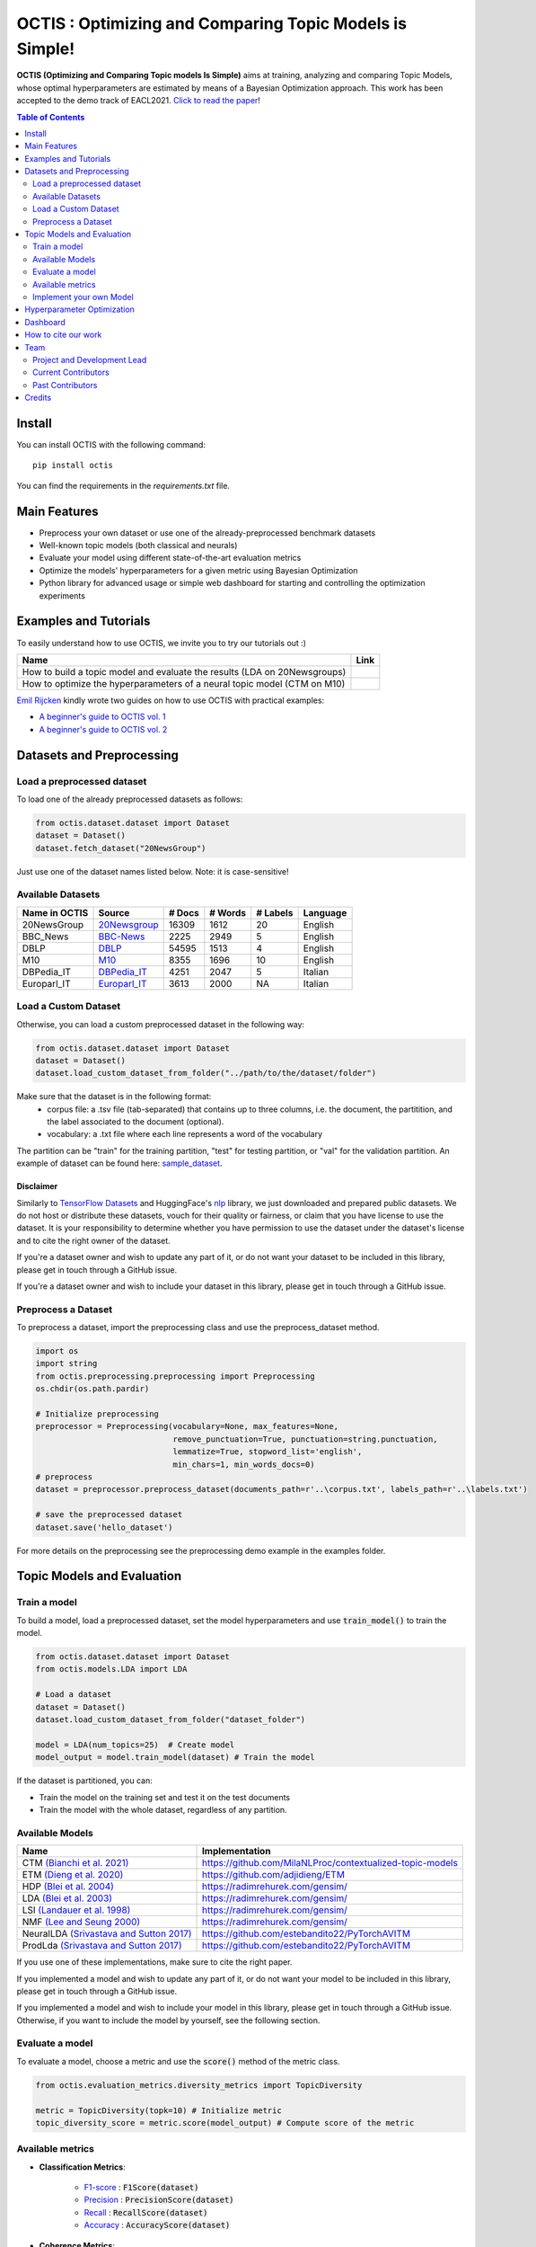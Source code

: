 =========================================================
OCTIS : Optimizing and Comparing Topic Models is Simple!
=========================================================


.. |colab1| image:: https://colab.research.google.com/assets/colab-badge.svg
    :target: https://colab.research.google.com/github/MIND-Lab/OCTIS/blob/master/examples/OCTIS_LDA_training_only.ipynb
    :alt: Open In Colab

.. |colab2| image:: https://colab.research.google.com/assets/colab-badge.svg
    :target: https://colab.research.google.com/github/MIND-Lab/OCTIS/blob/master/examples/OCTIS_Optimizing_CTM.ipynb
    :alt: Open In Colab
.. |twitter_silvia| image:: https://img.shields.io/twitter/follow/TerragniSilvia?style=social
    :target: https://twitter.com/intent/follow?screen_name=TerragniSilvia
    :alt: Follow TerragniSilvia on Twitter
.. |twitter_betta| image:: https://img.shields.io/twitter/follow/FersiniE?style=social
    :target: https://twitter.com/intent/follow?screen_name=FersiniE
    :alt: Follow FersiniE on Twitter

.. image:: https://img.shields.io/pypi/v/octis.svg
        :target: https://pypi.python.org/pypi/octis

.. image:: https://github.com/MIND-Lab/OCTIS/workflows/Python%20package/badge.svg
        :target: https://github.com/MIND-Lab/OCTIS/actions

.. image:: https://readthedocs.org/projects/octis/badge/?version=latest
        :target: https://octis.readthedocs.io/en/latest/?badge=latest
        :alt: Documentation Status

.. image:: https://img.shields.io/github/contributors/MIND-Lab/OCTIS
        :target: https://github.com/MIND-Lab/OCTIS/graphs/contributors/
        :alt: Contributors

.. image:: https://img.shields.io/badge/License-MIT-blue.svg
        :target: https://lbesson.mit-license.org/
        :alt: License

.. image:: https://img.shields.io/github/stars/mind-lab/OCTIS?logo=github
        :target: https://github.com/mind-lab/OCTIS/stargazers
        :alt: Github Stars
       
.. image:: https://pepy.tech/badge/octis/month
        :target: https://pepy.tech/project/octis
        :alt: Monthly Downloads
        
.. image:: https://colab.research.google.com/assets/colab-badge.svg
    :target: https://colab.research.google.com/github/MIND-Lab/OCTIS/blob/master/examples/OCTIS_Optimizing_CTM.ipynb
        :alt: Open In Colab
      

.. image:: https://github.com/MIND-Lab/OCTIS/blob/master/logo.png?raw=true
  :width: 100
  :alt: Logo
  
  



**OCTIS (Optimizing and Comparing Topic models Is Simple)** aims at training, analyzing and comparing
Topic Models, whose optimal hyperparameters are estimated by means of a Bayesian Optimization approach. This work has been accepted to the demo track of EACL2021. `Click to read the paper`_!

.. contents:: Table of Contents 
   :depth: 2

***************
Install
***************


You can install OCTIS with the following command:
::

    pip install octis

You can find the requirements in the `requirements.txt` file.

***************
Main Features
***************


* Preprocess your own dataset or use one of the already-preprocessed benchmark datasets
* Well-known topic models (both classical and neurals)
* Evaluate your model using different state-of-the-art evaluation metrics
* Optimize the models' hyperparameters for a given metric using Bayesian Optimization
* Python library for advanced usage or simple web dashboard for starting and controlling the optimization experiments


***********************
Examples and Tutorials
***********************

To easily understand how to use OCTIS, we invite you to try our tutorials out :)

+--------------------------------------------------------------------------------+------------------+
| Name                                                                           | Link             |
+================================================================================+==================+
| How to build a topic model and evaluate the results (LDA on 20Newsgroups)      | |colab1|         |
+--------------------------------------------------------------------------------+------------------+
| How to optimize the hyperparameters of a neural topic model (CTM on M10)       | |colab2|         |
+--------------------------------------------------------------------------------+------------------+


`Emil Rijcken`_ kindly wrote two guides on how to use OCTIS with practical examples:

* `A beginner's guide to OCTIS vol. 1`_
* `A beginner's guide to OCTIS vol. 2`_

.. _Emil Rijcken: https://emilrijcken.medium.com/ 
.. _A beginner's guide to OCTIS vol. 1: https://towardsdatascience.com/a-beginners-guide-to-octis-optimizing-and-comparing-topic-models-is-simple-590554ec9ba6
.. _A beginner's guide to OCTIS vol. 2: https://towardsdatascience.com/a-beginners-guide-to-octis-vol-2-optimizing-topic-models-1214e58be1e5


**************************
Datasets and Preprocessing
**************************

Load a preprocessed dataset
============================

To load one of the already preprocessed datasets as follows:

.. code-block:: python

   from octis.dataset.dataset import Dataset
   dataset = Dataset()
   dataset.fetch_dataset("20NewsGroup")

Just use one of the dataset names listed below. Note: it is case-sensitive!

Available Datasets
============================

+--------------+--------------+--------+---------+----------+----------+
|Name in OCTIS | Source       | # Docs | # Words | # Labels | Language |
+==============+==============+========+=========+==========+==========+
| 20NewsGroup  | 20Newsgroup_ |  16309 |    1612 |       20 | English  |
+--------------+--------------+--------+---------+----------+----------+
| BBC_News     | BBC-News_    |   2225 |    2949 |        5 | English  |
+--------------+--------------+--------+---------+----------+----------+
| DBLP         | DBLP_        |  54595 |    1513 |        4 | English  |
+--------------+--------------+--------+---------+----------+----------+
| M10          | M10_         |   8355 |    1696 |       10 | English  |
+--------------+--------------+--------+---------+----------+----------+
| DBPedia_IT   | DBPedia_IT_  |   4251 |    2047 |        5 | Italian  |
+--------------+--------------+--------+---------+----------+----------+
| Europarl_IT  | Europarl_IT_ |   3613 |    2000 |       NA | Italian  |
+--------------+--------------+--------+---------+----------+----------+

.. _20Newsgroup: https://scikit-learn.org/0.19/datasets/twenty_newsgroups.html
.. _BBC-News: https://github.com/MIND-Lab/OCTIS
.. _DBLP: https://dblp.org/rec/conf/ijcai/PanWZZW16.html?view=bibtex
.. _M10: https://dblp.org/rec/conf/ijcai/PanWZZW16.html?view=bibtex
.. _DBPedia_IT: https://www.dbpedia.org/resources/ontology/
.. _Europarl_IT: https://www.statmt.org/europarl/

Load a Custom Dataset
============================
Otherwise, you can load a custom preprocessed dataset in the following way:

.. code-block:: python

   from octis.dataset.dataset import Dataset
   dataset = Dataset()
   dataset.load_custom_dataset_from_folder("../path/to/the/dataset/folder")

Make sure that the dataset is in the following format:
    * corpus file: a .tsv file (tab-separated) that contains up to three columns, i.e. the document, the partitition, and the label associated to the document (optional).
    * vocabulary: a .txt file where each line represents a word of the vocabulary

The partition can be "train" for the training partition, "test" for testing partition, or "val" for the validation partition. An example of dataset can be found here: `sample_dataset`_.

Disclaimer
~~~~~~~~~~~~~

Similarly to `TensorFlow Datasets`_ and HuggingFace's `nlp`_ library, we just downloaded and prepared public datasets. We do not host or distribute these datasets, vouch for their quality or fairness, or claim that you have license to use the dataset. It is your responsibility to determine whether you have permission to use the dataset under the dataset's license and to cite the right owner of the dataset.

If you're a dataset owner and wish to update any part of it, or do not want your dataset to be included in this library, please get in touch through a GitHub issue.

If you're a dataset owner and wish to include your dataset in this library, please get in touch through a GitHub issue.

Preprocess a Dataset
============================

To preprocess a dataset, import the preprocessing class and use the preprocess_dataset method.

.. code-block:: python


    import os
    import string
    from octis.preprocessing.preprocessing import Preprocessing
    os.chdir(os.path.pardir)

    # Initialize preprocessing
    preprocessor = Preprocessing(vocabulary=None, max_features=None, 
                                 remove_punctuation=True, punctuation=string.punctuation,
                                 lemmatize=True, stopword_list='english',
                                 min_chars=1, min_words_docs=0)
    # preprocess
    dataset = preprocessor.preprocess_dataset(documents_path=r'..\corpus.txt', labels_path=r'..\labels.txt')

    # save the preprocessed dataset
    dataset.save('hello_dataset')


For more details on the preprocessing see the preprocessing demo example in the examples folder.


*****************************
Topic Models and Evaluation
*****************************

Train a model
==============

To build a model, load a preprocessed dataset, set the model hyperparameters and use :code:`train_model()` to train the model.

.. code-block:: python

    from octis.dataset.dataset import Dataset
    from octis.models.LDA import LDA

    # Load a dataset
    dataset = Dataset()
    dataset.load_custom_dataset_from_folder("dataset_folder")

    model = LDA(num_topics=25)  # Create model
    model_output = model.train_model(dataset) # Train the model


If the dataset is partitioned, you can:

* Train the model on the training set and test it on the test documents
* Train the model with the whole dataset, regardless of any partition.

Available Models
=================

+-------------------------------------------+-----------------------------------------------------------+
| Name                                      | Implementation                                            |
+===========================================+===========================================================+
| CTM `(Bianchi et al. 2021)`_              | https://github.com/MilaNLProc/contextualized-topic-models |
+-------------------------------------------+-----------------------------------------------------------+
| ETM `(Dieng et al. 2020)`_                | https://github.com/adjidieng/ETM                          |
+-------------------------------------------+-----------------------------------------------------------+
| HDP `(Blei et al. 2004)`_                 | https://radimrehurek.com/gensim/                          |
+-------------------------------------------+-----------------------------------------------------------+
| LDA `(Blei et al. 2003)`_                 | https://radimrehurek.com/gensim/                          |
+-------------------------------------------+-----------------------------------------------------------+
| LSI `(Landauer et al. 1998)`_             | https://radimrehurek.com/gensim/                          |
+-------------------------------------------+-----------------------------------------------------------+
| NMF `(Lee and Seung 2000)`_               | https://radimrehurek.com/gensim/                          |
+-------------------------------------------+-----------------------------------------------------------+
| NeuralLDA `(Srivastava and Sutton 2017)`_ | https://github.com/estebandito22/PyTorchAVITM             |
+-------------------------------------------+-----------------------------------------------------------+
| ProdLda `(Srivastava and Sutton 2017)`_   | https://github.com/estebandito22/PyTorchAVITM             |
+-------------------------------------------+-----------------------------------------------------------+


.. _(Bianchi et al. 2021): https://www.aclweb.org/anthology/2021.eacl-main.143/
.. _(Dieng et al. 2020): https://www.aclweb.org/anthology/2020.tacl-1.29 
.. _(Blei et al. 2004): https://people.eecs.berkeley.edu/~jordan/papers/hdp.pdf
.. _(Blei et al. 2003): https://www.jmlr.org/papers/volume3/blei03a/blei03a.pdf
.. _(Landauer et al. 1998): http://lsa.colorado.edu/papers/dp1.LSAintro.pdf
.. _(Lee and Seung 2000): https://papers.nips.cc/paper/1861-algorithms-for-non-negative-matrix-factorization
.. _(Srivastava and Sutton 2017): https://arxiv.org/abs/1703.01488 

If you use one of these implementations, make sure to cite the right paper.

If you implemented a model and wish to update any part of it, or do not want your model to be included in this library, please get in touch through a GitHub issue.

If you implemented a model and wish to include your model in this library, please get in touch through a GitHub issue. Otherwise, if you want to include the model by yourself, see the following section.

Evaluate a model
==================

To evaluate a model, choose a metric and use the :code:`score()` method of the metric class.

.. code-block:: python

    from octis.evaluation_metrics.diversity_metrics import TopicDiversity

    metric = TopicDiversity(topk=10) # Initialize metric
    topic_diversity_score = metric.score(model_output) # Compute score of the metric

Available metrics
==================

* **Classification Metrics**:

    * F1-score_ : :code:`F1Score(dataset)`
    * Precision_ : :code:`PrecisionScore(dataset)`
    * Recall_ : :code:`RecallScore(dataset)`
    * Accuracy_ : :code:`AccuracyScore(dataset)`

.. _F1-score: https://github.com/MIND-Lab/OCTIS/blob/master/octis/evaluation_metrics/classification_metrics.py#L117
.. _Precision: https://github.com/MIND-Lab/OCTIS/blob/master/octis/evaluation_metrics/classification_metrics.py#L145
.. _Recall: https://github.com/MIND-Lab/OCTIS/blob/master/octis/evaluation_metrics/classification_metrics.py#L171
.. _Accuracy: https://github.com/MIND-Lab/OCTIS/blob/master/octis/evaluation_metrics/classification_metrics.py#L196

* **Coherence Metrics**:

    * `UMass Coherence`_ : :code:`Coherence({'measure':'c_umass'}`
    * `C_V Coherence`_ : :code:`Coherence({'measure':'c_v'}`
    * `UCI Coherence`_ : :code:`Coherence({'measure':'c_uci'}`
    * `NPMI Coherence`_ : :code:`Coherence({'measure':'c_npmi'}`
    * `Word Embedding-based Coherence Pairwise`_ : :code:`WECoherencePairwise()`
    * `Word Embedding-based Coherence Centroid`_ : :code:`WECoherenceCentroid()`

.. _`UMass Coherence`: https://github.com/MIND-Lab/OCTIS/blob/master/octis/evaluation_metrics/coherence_metrics.py#L15
.. _`C_V Coherence`: https://github.com/MIND-Lab/OCTIS/blob/master/octis/evaluation_metrics/coherence_metrics.py#L15
.. _`UCI Coherence`: https://github.com/MIND-Lab/OCTIS/blob/master/octis/evaluation_metrics/coherence_metrics.py#L15
.. _`NPMI Coherence`: https://github.com/MIND-Lab/OCTIS/blob/master/octis/evaluation_metrics/coherence_metrics.py#L15
.. _`Word Embedding-based Coherence Pairwise`: https://github.com/MIND-Lab/OCTIS/blob/master/octis/evaluation_metrics/coherence_metrics.py#L67
.. _`Word Embedding-based Coherence Centroid`: https://github.com/MIND-Lab/OCTIS/blob/master/octis/evaluation_metrics/coherence_metrics.py#L126

* **Diversity Metrics**:

    * `Topic Diversity`_ : :code:`TopicDiversity()`
    * `InvertedRBO`_ : :code:`InvertedRBO()`
    * `Word Embedding-based InvertedRBO Matches`_ : :code:`WordEmbeddingsInvertedRBO()`
    * `Word Embedding-based InvertedRBO Centroid`_ : :code:`WordEmbeddingsInvertedRBOCentroid()`
    * `Log odds ratio`_ : :code:`LogOddsRatio()`
    * `Kullback-Liebler Divergence`_ : :code:`KLDivergence()`

.. _`Topic Diversity`: https://github.com/MIND-Lab/OCTIS/blob/master/octis/evaluation_metrics/diversity_metrics.py#L12
.. _`InvertedRBO`: https://github.com/MIND-Lab/OCTIS/blob/master/octis/evaluation_metrics/diversity_metrics.py#L56
.. _`Word Embedding-based InvertedRBO Matches`: https://github.com/MIND-Lab/OCTIS/blob/master/octis/evaluation_metrics/diversity_metrics.py#L92
.. _`Word Embedding-based InvertedRBO Centroid`: https://github.com/MIND-Lab/OCTIS/blob/master/octis/evaluation_metrics/diversity_metrics.py#L147
.. _`Log odds ratio`: https://github.com/MIND-Lab/OCTIS/blob/master/octis/evaluation_metrics/diversity_metrics.py#L184
.. _`Kullback-Liebler Divergence`: https://github.com/MIND-Lab/OCTIS/blob/master/octis/evaluation_metrics/diversity_metrics.py#L209

* **Similarity Metrics**:

    * `Ranked-Biased Overlap`_ : :code:`RBO()`
    * `Word Embedding-based RBO Matches`_ : :code:`WordEmbeddingsRBOMatch()`
    * `Word Embedding-based RBO Centroid`_ : :code:`WordEmbeddingsRBOCentroid()`
    * `Word Embeddings-based Pairwise Similarity`_ : :code:`WordEmbeddingsPairwiseSimilarity()`
    * `Word Embeddings-based Centroid Similarity`_ : :code:`WordEmbeddingsCentroidSimilarity()`
    * `Word Embeddings-based Weighted Sum Similarity`_ : :code:`WordEmbeddingsWeightedSumSimilarity()`
    * `Pairwise Jaccard Similarity`_ : :code:`PairwiseJaccardSimilarity()`


.. _`Word Embedding-based RBO Matches`: https://github.com/MIND-Lab/OCTIS/blob/master/octis/evaluation_metrics/similarity_metrics.py#L11
.. _`Word Embedding-based RBO Centroid`: https://github.com/MIND-Lab/OCTIS/blob/master/octis/evaluation_metrics/similarity_metrics.py#L35
.. _`Word Embeddings-based Pairwise Similarity`: https://github.com/MIND-Lab/OCTIS/blob/master/octis/evaluation_metrics/similarity_metrics.py#L59
.. _`Word Embeddings-based Centroid Similarity`: https://github.com/MIND-Lab/OCTIS/blob/master/octis/evaluation_metrics/similarity_metrics.py#L103
.. _`Ranked-Biased Overlap`: https://github.com/MIND-Lab/OCTIS/blob/master/octis/evaluation_metrics/similarity_metrics.py#L201
.. _`Word Embeddings-based Weighted Sum Similarity`: https://github.com/MIND-Lab/OCTIS/blob/master/octis/evaluation_metrics/similarity_metrics.py#L158
.. _`Pairwise Jaccard Similarity`: https://github.com/MIND-Lab/OCTIS/blob/master/octis/evaluation_metrics/similarity_metrics.py#L223
 

* **Topic significance Metrics**:

    * `KL Uniform`_ : :code:`KL_uniform()`
    * `KL Vacuous`_ : :code:`KL_vacuous()`
    * `KL Background`_ : :code:`KL_background()`
    
.. _`KL Uniform`: https://github.com/MIND-Lab/OCTIS/blob/master/octis/evaluation_metrics/topic_significance_metrics.py#L37
.. _`KL Vacuous`: https://github.com/MIND-Lab/OCTIS/blob/master/octis/evaluation_metrics/topic_significance_metrics.py#L84
.. _`KL Background`: https://github.com/MIND-Lab/OCTIS/blob/master/octis/evaluation_metrics/topic_significance_metrics.py#L138
 

Implement your own Model
=========================

Models inherit from the class `AbstractModel` defined in `octis/models/model.py` .
To build your own model your class must override the `train_model(self, dataset, hyperparameters)` method which always requires at least a `Dataset` object and a `Dictionary` of hyperparameters as input and should return a dictionary with the output of the model as output.

To better understand how a model work, let's have a look at the LDA implementation.
The first step in developing a custom model is to define the dictionary of default hyperparameters values:

.. code-block:: python

    hyperparameters = {'corpus': None, 'num_topics': 100, 'id2word': None, 'alpha': 'symmetric',
        'eta': None, # ...
        'callbacks': None}

Defining the default hyperparameters values allows users to work on a subset of them without having to assign a value to each parameter.

The following step is the `train_model()` override:

.. code-block:: python

    def train_model(self, dataset, hyperparameters={}, top_words=10):

The LDA method requires a dataset, the hyperparameters dictionary and an extra (optional) argument used to select how many of the most significative words track for each topic.

With the hyperparameters defaults, the ones in input and the dataset you should be able to write your own code and return as output a dictionary with at least 3 entries:

* *topics*: the list of the most significative words foreach topic (list of lists of strings).
* *topic-word-matrix*: an NxV matrix of weights where N is the number of topics and V is the vocabulary length.
* *topic-document-matrix*: an NxD matrix of weights where N is the number of topics and D is the number of documents in the corpus.

if your model supports the training/test partitioning it should also return:

* *test-topic-document-matrix*: the document topic matrix of the test set.



*****************************
Hyperparameter Optimization
*****************************

To optimize a model you need to select a dataset, a metric and the search space of the hyperparameters to optimize.
For the types of the hyperparameters, we use :code:`scikit-optimize` types (https://scikit-optimize.github.io/stable/modules/space.html)

.. code-block:: python

    from octis.optimization.optimizer import Optimizer
    from skopt.space.space import Real

    # Define the search space. To see which hyperparameters to optimize, see the topic model's initialization signature
    search_space = {"alpha": Real(low=0.001, high=5.0), "eta": Real(low=0.001, high=5.0)}

    # Initialize an optimizer object and start the optimization.
    optimizer=Optimizer()
    optResult=optimizer.optimize(model, dataset, eval_metric, search_space, save_path="../results" # path to store the results
                                 number_of_call=30, # number of optimization iterations
                                 model_runs=5) # number of runs of the topic model
    #save the results of th optimization in a csv file
    optResult.save_to_csv("results.csv")

The result will provide best-seen value of the metric with the corresponding hyperparameter configuration, and the hyperparameters and metric value for each iteration of the optimization. To visualize this information, you have to set 'plot' attribute of Bayesian_optimization to True.

You can find more here: `optimizer README`_


*****************************
Dashboard
*****************************


OCTIS includes a user friendly graphical interface for creating, monitoring and viewing experiments.
Following the implementation standards of datasets, models and metrics the dashboard will automatically update and allow you to use your own custom implementations.

To run rhe dashboard you need to clone the repo.
While in the project directory run the following command:

.. code-block:: bash

    python OCTIS/dashboard/server.py


The browser will open and you will be redirected to the dashboard.
In the dashboard you can:

* Create new experiments organized in batch
* Visualize and compare all the experiments
* Visualize a custom experiment
* Manage the experiment queue


*****************************
How to cite our work
*****************************
This work has been accepted at the demo track of EACL 2021! `Click to read the paper`_!
If you decide to use this resource, please cite:

::

    @inproceedings{terragni2020octis,
        title={{OCTIS}: Comparing and Optimizing Topic Models is Simple!},
        author={Terragni, Silvia and Fersini, Elisabetta and Galuzzi, Bruno Giovanni and Tropeano, Pietro and Candelieri, Antonio},
        year={2021},
        booktitle={Proceedings of the 16th Conference of the European Chapter of the Association for Computational Linguistics: System Demonstrations},
        month = apr,
        year = "2021",
        publisher = "Association for Computational Linguistics",
        url = "https://www.aclweb.org/anthology/2021.eacl-demos.31",
        pages = "263--270",
    }

*****************************
Team
*****************************

Project and Development Lead
=============================

- `Silvia Terragni`_ <s.terragni4@campus.unimib.it> |twitter_silvia|
- Elisabetta Fersini <elisabetta.fersini@unimib.it> |twitter_betta|
- Antonio Candelieri <antonio.candelieri@unimib.it>



Current Contributors
=============================

- Pietro Tropeano <p.tropeano1@campus.unimib.it> Framework architecture, Preprocessing, Topic Models, Evaluation metrics and Web Dashboard
- Bruno Galuzzi <bruno.galuzzi@unimib.it> Bayesian Optimization
- Silvia Terragni <s.terragni4@campus.unimib.it> Overall project

Past Contributors
=============================

* Lorenzo Famiglini <l.famiglini@campus.unimib.it> Neural models integration
* Davide Pietrasanta <d.pietrasanta@campus.unimib.it> Bayesian Optimization



*****************************
Credits
*****************************

This package was created with Cookiecutter_ and the `audreyr/cookiecutter-pypackage`_ project template. Thanks to all the developers that released their topic models' implementations. A special thanks goes to tenggaard_ who helped us find many bugs in early octis releases and to `Emil Rijcken`_ who kindly wrote two guides on how to use OCTIS :)

.. _Cookiecutter: https://github.com/audreyr/cookiecutter
.. _`Click to read the paper`: https://www.aclweb.org/anthology/2021.eacl-demos.31/
.. _`audreyr/cookiecutter-pypackage`: https://github.com/audreyr/cookiecutter-pypackage
.. _Silvia Terragni: https://silviatti.github.io/
.. _sample_dataset: https://github.com/MIND-Lab/OCTIS/tree/master/preprocessed_datasets/sample_dataset
.. _Optimizer README: https://github.com/MIND-Lab/topic-modeling-evaluation-framework/blob/develop-package/octis/optimization/README.md
.. _TensorFlow Datasets: https://github.com/tensorflow/datasets
.. _nlp: https://github.com/huggingface/nlp
.. _tenggaard: https://github.com/tenggaard
